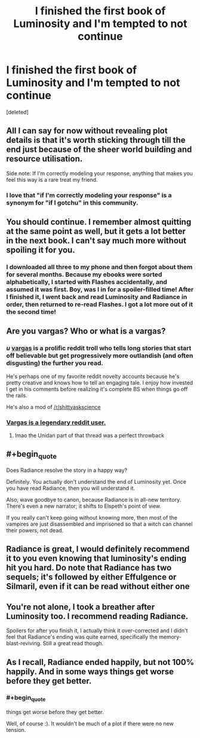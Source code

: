 #+TITLE: I finished the first book of Luminosity and I'm tempted to not continue

* I finished the first book of Luminosity and I'm tempted to not continue
:PROPERTIES:
:Score: 14
:DateUnix: 1547517742.0
:END:
[deleted]


** All I can say for now without revealing plot details is that it's worth sticking through till the end just because of the sheer world building and resource utilisation.

Side note: If I'm correctly modeling your response, anything that makes you feel this way is a rare treat my friend.
:PROPERTIES:
:Author: quark_epoch
:Score: 11
:DateUnix: 1547518894.0
:END:

*** I love that "if I'm correctly modeling your response" is a synonym for "if I gotchu" in this community.
:PROPERTIES:
:Author: Frommerman
:Score: 7
:DateUnix: 1547520403.0
:END:


** You should continue. I remember almost quitting at the same point as well, but it gets a lot better in the next book. I can't say much more without spoiling it for you.
:PROPERTIES:
:Author: Nateheh
:Score: 8
:DateUnix: 1547519215.0
:END:

*** I downloaded all three to my phone and then forgot about them for several months. Because my ebooks were sorted alphabetically, I started with Flashes accidentally, and assumed it was first. Boy, was I in for a spoiler-filled time! After I finished it, I went back and read Luminosity and Radiance in order, then returned to re-read Flashes. I got a lot more out of it the second time!
:PROPERTIES:
:Author: DuplexFields
:Score: 2
:DateUnix: 1547534641.0
:END:


** Are you vargas? Who or what is a vargas?
:PROPERTIES:
:Author: traverseda
:Score: 6
:DateUnix: 1547519047.0
:END:

*** /u/ _vargas_ is a prolific reddit troll who tells long stories that start off believable but get progressively more outlandish (and often disgusting) the further you read.

He's perhaps one of my favorite reddit novelty accounts because he's pretty creative and knows how to tell an engaging tale. I enjoy how invested I get in his comments before realizing it's complete BS when things go off the rails.

He's also a mod of [[/r/shittyaskscience]]
:PROPERTIES:
:Author: Fresh_C
:Score: 6
:DateUnix: 1547519495.0
:END:


*** [[https://www.reddit.com/r/OutOfTheLoop/comments/253dv6/who_is_vargas/][Vargas is a legendary reddit user.]]
:PROPERTIES:
:Author: alexanderwales
:Score: 8
:DateUnix: 1547519196.0
:END:

**** lmao the Unidan part of that thread was a perfect throwback
:PROPERTIES:
:Author: AnimaLepton
:Score: 4
:DateUnix: 1547519683.0
:END:


** #+begin_quote
  Does Radiance resolve the story in a happy way?
#+end_quote

Definitely. You actually don't understand the end of Luminosity yet. Once you have read Radiance, then you will understand it.

Also, wave goodbye to canon, because Radiance is in all-new territory. There's even a new narrator; it shifts to Elspeth's point of view.

If you really can't keep going without knowing more, then most of the vampires are just disassembled and imprisoned so that a witch can channel their powers, not dead.
:PROPERTIES:
:Author: thrawnca
:Score: 2
:DateUnix: 1547522028.0
:END:


** Radiance is great, I would definitely recommend it to you even knowing that luminosity's ending hit you hard. Do note that Radiance has two sequels; it's followed by either Effulgence or Silmaril, even if it can be read without either one
:PROPERTIES:
:Author: 1101560
:Score: 2
:DateUnix: 1547525127.0
:END:


** You're not alone, I took a breather after Luminosity too. I recommend reading Radiance.

Spoilers for after you finish it, I actually think it over-corrected and I didn't feel that Radiance's ending was quite earned, specifically the memory-blast-reviving. Still a great read though.
:PROPERTIES:
:Author: DaystarEld
:Score: 2
:DateUnix: 1547528842.0
:END:


** As I recall, Radiance ended happily, but not 100% happily. And in some ways things get worse before they get better.
:PROPERTIES:
:Author: HPMOR_fan
:Score: 1
:DateUnix: 1547529840.0
:END:

*** #+begin_quote
  things get worse before they get better.
#+end_quote

Well, of course :). It wouldn't be much of a plot if there were no new tension.
:PROPERTIES:
:Author: thrawnca
:Score: 1
:DateUnix: 1547591276.0
:END:
